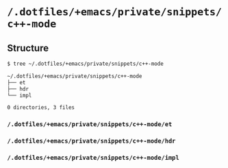 * =/.dotfiles/+emacs/private/snippets/c++-mode=
** Structure
#+BEGIN_SRC bash
$ tree ~/.dotfiles/+emacs/private/snippets/c++-mode

~/.dotfiles/+emacs/private/snippets/c++-mode
├── et
├── hdr
└── impl

0 directories, 3 files

#+END_SRC
*** =/.dotfiles/+emacs/private/snippets/c++-mode/et=
*** =/.dotfiles/+emacs/private/snippets/c++-mode/hdr=
*** =/.dotfiles/+emacs/private/snippets/c++-mode/impl=